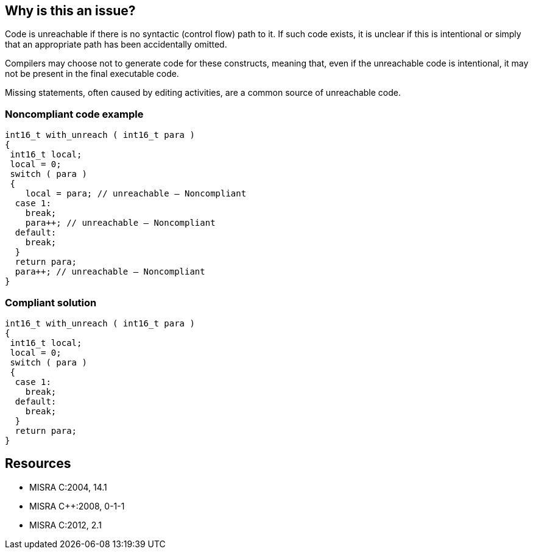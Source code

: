 == Why is this an issue?

Code is unreachable if there is no syntactic (control flow) path to it. If such code exists, it is unclear if this is intentional or simply that an appropriate path has been accidentally omitted.

Compilers may choose not to generate code for these constructs, meaning that, even if the unreachable code is intentional, it may not be present in the final executable code.

Missing statements, often caused by editing activities, are a common source of unreachable code.


=== Noncompliant code example

[source,cpp]
----
int16_t with_unreach ( int16_t para )
{
 int16_t local;
 local = 0;
 switch ( para )
 {
    local = para; // unreachable – Noncompliant
  case 1:
    break;
    para++; // unreachable – Noncompliant
  default:
    break;
  }
  return para;
  para++; // unreachable – Noncompliant
}
----


=== Compliant solution

[source,cpp]
----
int16_t with_unreach ( int16_t para )
{
 int16_t local;
 local = 0;
 switch ( para )
 {
  case 1:
    break;
  default:
    break;
  }
  return para;
}
----


== Resources

* MISRA C:2004, 14.1
* MISRA {cpp}:2008, 0-1-1
* MISRA C:2012, 2.1


ifdef::env-github,rspecator-view[]
'''
== Comments And Links
(visible only on this page)

=== duplicates: S1763

=== relates to: S901

=== relates to: S902

=== on 17 Oct 2014, 15:20:47 Ann Campbell wrote:
\[~samuel.mercier] based on the example provided, I've moved this to Reliability

endif::env-github,rspecator-view[]
